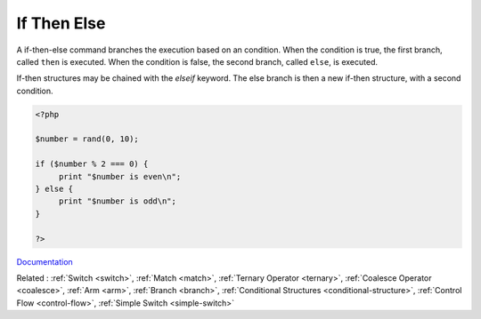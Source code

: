 .. _if-then:
.. _ifthen:
.. meta::
	:description:
		If Then Else: A if-then-else command branches the execution based on an condition.
	:twitter:card: summary_large_image
	:twitter:site: @exakat
	:twitter:title: If Then Else
	:twitter:description: If Then Else: A if-then-else command branches the execution based on an condition
	:twitter:creator: @exakat
	:twitter:image:src: https://php-dictionary.readthedocs.io/en/latest/_static/logo.png
	:og:image: https://php-dictionary.readthedocs.io/en/latest/_static/logo.png
	:og:title: If Then Else
	:og:type: article
	:og:description: A if-then-else command branches the execution based on an condition
	:og:url: https://php-dictionary.readthedocs.io/en/latest/dictionary/if-then.ini.html
	:og:locale: en
.. raw:: html

	<script type="application/ld+json">{"@context":"https:\/\/schema.org","@graph":[{"@type":"WebPage","@id":"https:\/\/php-dictionary.readthedocs.io\/en\/latest\/tips\/debug_zval_dump.html","url":"https:\/\/php-dictionary.readthedocs.io\/en\/latest\/tips\/debug_zval_dump.html","name":"If Then Else","isPartOf":{"@id":"https:\/\/www.exakat.io\/"},"datePublished":"Tue, 18 Feb 2025 01:45:04 +0000","dateModified":"Tue, 18 Feb 2025 01:45:04 +0000","description":"A if-then-else command branches the execution based on an condition","inLanguage":"en-US","potentialAction":[{"@type":"ReadAction","target":["https:\/\/php-dictionary.readthedocs.io\/en\/latest\/dictionary\/If Then Else.html"]}]},{"@type":"WebSite","@id":"https:\/\/www.exakat.io\/","url":"https:\/\/www.exakat.io\/","name":"Exakat","description":"Smart PHP static analysis","inLanguage":"en-US"}]}</script>


If Then Else
------------

A if-then-else command branches the execution based on an condition. When the condition is true, the first branch, called ``then`` is executed. When the condition is false, the second branch, called ``else``, is executed. 

If-then structures may be chained with the `elseif` keyword. The else branch is then a new if-then structure, with a second condition. 


.. code-block:: php
   
   <?php
   
   $number = rand(0, 10);
   
   if ($number % 2 === 0) {
   	print "$number is even\n";
   } else {
   	print "$number is odd\n";
   }
   
   ?>


`Documentation <https://www.php.net/manual/en/control-structures.if.php>`__

Related : :ref:`Switch <switch>`, :ref:`Match <match>`, :ref:`Ternary Operator <ternary>`, :ref:`Coalesce Operator <coalesce>`, :ref:`Arm <arm>`, :ref:`Branch <branch>`, :ref:`Conditional Structures <conditional-structure>`, :ref:`Control Flow <control-flow>`, :ref:`Simple Switch <simple-switch>`
